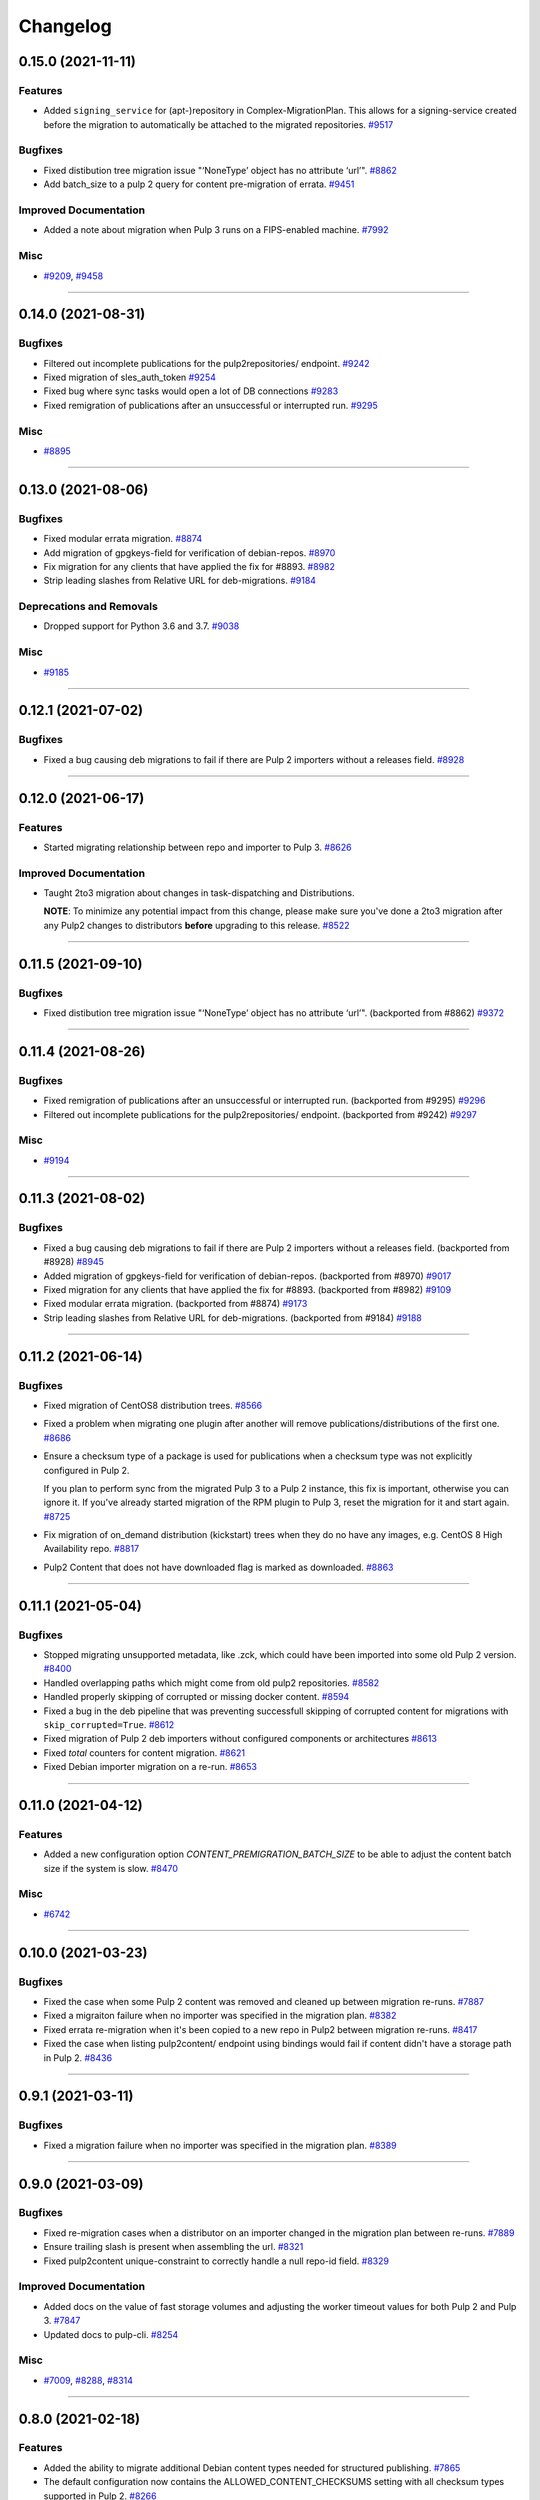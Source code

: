 =========
Changelog
=========

..
    You should *NOT* be adding new change log entries to this file, this
    file is managed by towncrier. You *may* edit previous change logs to
    fix problems like typo corrections or such.
    To add a new change log entry, please see
    https://docs.pulpproject.org/contributing/git.html#changelog-update

    WARNING: Don't drop the next directive!

.. towncrier release notes start

0.15.0 (2021-11-11)
===================

Features
--------

- Added ``signing_service`` for (apt-)repository in Complex-MigrationPlan. This allows for a signing-service created before the migration to automatically be attached to the migrated repositories.
  `#9517 <https://pulp.plan.io/issues/9517>`_


Bugfixes
--------

- Fixed distibution tree migration issue "‘NoneType’ object has no attribute ‘url’".
  `#8862 <https://pulp.plan.io/issues/8862>`_
- Add batch_size to a pulp 2 query for content pre-migration of errata.
  `#9451 <https://pulp.plan.io/issues/9451>`_


Improved Documentation
----------------------

- Added a note about migration when Pulp 3 runs on a FIPS-enabled machine.
  `#7992 <https://pulp.plan.io/issues/7992>`_


Misc
----

- `#9209 <https://pulp.plan.io/issues/9209>`_, `#9458 <https://pulp.plan.io/issues/9458>`_


----


0.14.0 (2021-08-31)
===================

Bugfixes
--------

- Filtered out incomplete publications for the pulp2repositories/ endpoint.
  `#9242 <https://pulp.plan.io/issues/9242>`_
- Fixed migration of sles_auth_token
  `#9254 <https://pulp.plan.io/issues/9254>`_
- Fixed bug where sync tasks would open a lot of DB connections
  `#9283 <https://pulp.plan.io/issues/9283>`_
- Fixed remigration of publications after an unsuccessful or interrupted run.
  `#9295 <https://pulp.plan.io/issues/9295>`_


Misc
----

- `#8895 <https://pulp.plan.io/issues/8895>`_


----


0.13.0 (2021-08-06)
===================

Bugfixes
--------

- Fixed modular errata migration.
  `#8874 <https://pulp.plan.io/issues/8874>`_
- Add migration of gpgkeys-field for verification of debian-repos.
  `#8970 <https://pulp.plan.io/issues/8970>`_
- Fix migration for any clients that have applied the fix for #8893.
  `#8982 <https://pulp.plan.io/issues/8982>`_
- Strip leading slashes from Relative URL for deb-migrations.
  `#9184 <https://pulp.plan.io/issues/9184>`_


Deprecations and Removals
-------------------------

- Dropped support for Python 3.6 and 3.7.
  `#9038 <https://pulp.plan.io/issues/9038>`_


Misc
----

- `#9185 <https://pulp.plan.io/issues/9185>`_

----


0.12.1 (2021-07-02)
===================

Bugfixes
--------

- Fixed a bug causing deb migrations to fail if there are Pulp 2 importers without a releases field.
  `#8928 <https://pulp.plan.io/issues/8928>`_


----


0.12.0 (2021-06-17)
===================

Features
--------

- Started migrating relationship between repo and importer to Pulp 3.
  `#8626 <https://pulp.plan.io/issues/8626>`_


Improved Documentation
----------------------

- Taught 2to3 migration about changes in task-dispatching and Distributions.

  **NOTE**: To minimize any potential impact from this change, please make sure
  you've done a 2to3 migration after any Pulp2 changes to distributors **before**
  upgrading to this release.
  `#8522 <https://pulp.plan.io/issues/8522>`_

----


0.11.5 (2021-09-10)
===================

Bugfixes
--------

- Fixed distibution tree migration issue "‘NoneType’ object has no attribute ‘url’".
  (backported from #8862)
  `#9372 <https://pulp.plan.io/issues/9372>`_

----


0.11.4 (2021-08-26)
===================

Bugfixes
--------

- Fixed remigration of publications after an unsuccessful or interrupted run.
  (backported from #9295)
  `#9296 <https://pulp.plan.io/issues/9296>`_
- Filtered out incomplete publications for the pulp2repositories/ endpoint.
  (backported from #9242)
  `#9297 <https://pulp.plan.io/issues/9297>`_

Misc
----

- `#9194 <https://pulp.plan.io/issues/9194>`_

----


0.11.3 (2021-08-02)
===================

Bugfixes
--------

- Fixed a bug causing deb migrations to fail if there are Pulp 2 importers without a releases field. 
  (backported from #8928)
  `#8945 <https://pulp.plan.io/issues/8945>`_
- Added migration of gpgkeys-field for verification of debian-repos.
  (backported from #8970)
  `#9017 <https://pulp.plan.io/issues/9017>`_
- Fixed migration for any clients that have applied the fix for #8893.
  (backported from #8982)
  `#9109 <https://pulp.plan.io/issues/9109>`_
- Fixed modular errata migration.
  (backported from #8874)
  `#9173 <https://pulp.plan.io/issues/9173>`_
- Strip leading slashes from Relative URL for deb-migrations.
  (backported from #9184)
  `#9188 <https://pulp.plan.io/issues/9188>`_

----


0.11.2 (2021-06-14)
===================

Bugfixes
--------

- Fixed migration of CentOS8 distribution trees.
  `#8566 <https://pulp.plan.io/issues/8566>`_
- Fixed a problem when migrating one plugin after another will remove publications/distributions of the first one.
  `#8686 <https://pulp.plan.io/issues/8686>`_
- Ensure a checksum type of a package is used for publications when a checksum type was not explicitly configured in Pulp 2.

  If you plan to perform sync from the migrated Pulp 3 to a Pulp 2 instance, this fix is important, otherwise you can ignore it.
  If you've already started migration of the RPM plugin to Pulp 3, reset the migration for it and start again.
  `#8725 <https://pulp.plan.io/issues/8725>`_
- Fix migration of on_demand distribution (kickstart) trees when they do no have any images, e.g. CentOS 8 High Availability repo.
  `#8817 <https://pulp.plan.io/issues/8817>`_
- Pulp2 Content that does not have downloaded flag is marked as downloaded.
  `#8863 <https://pulp.plan.io/issues/8863>`_


----


0.11.1 (2021-05-04)
===================

Bugfixes
--------

- Stopped migrating unsupported metadata, like .zck, which could have been imported into some old Pulp 2 version.
  `#8400 <https://pulp.plan.io/issues/8400>`_
- Handled overlapping paths which might come from old pulp2 repositories.
  `#8582 <https://pulp.plan.io/issues/8582>`_
- Handled properly skipping of corrupted or missing docker content.
  `#8594 <https://pulp.plan.io/issues/8594>`_
- Fixed a bug in the deb pipeline that was preventing successfull skipping of corrupted content for migrations with ``skip_corrupted=True``.
  `#8612 <https://pulp.plan.io/issues/8612>`_
- Fixed migration of Pulp 2 deb importers without configured components or architectures
  `#8613 <https://pulp.plan.io/issues/8613>`_
- Fixed `total` counters for content migration.
  `#8621 <https://pulp.plan.io/issues/8621>`_
- Fixed Debian importer migration on a re-run.
  `#8653 <https://pulp.plan.io/issues/8653>`_


----


0.11.0 (2021-04-12)
===================

Features
--------

- Added a new configuration option `CONTENT_PREMIGRATION_BATCH_SIZE` to be able to adjust the content batch size if the system is slow.
  `#8470 <https://pulp.plan.io/issues/8470>`_


Misc
----

- `#6742 <https://pulp.plan.io/issues/6742>`_


----


0.10.0 (2021-03-23)
===================

Bugfixes
--------

- Fixed the case when some Pulp 2 content was removed and cleaned up between migration re-runs.
  `#7887 <https://pulp.plan.io/issues/7887>`_
- Fixed a migraiton failure when no importer was specified in the migration plan.
  `#8382 <https://pulp.plan.io/issues/8382>`_
- Fixed errata re-migration when it's been copied to a new repo in Pulp2 between migration re-runs.
  `#8417 <https://pulp.plan.io/issues/8417>`_
- Fixed the case when listing pulp2content/ endpoint using bindings would fail if content didn't have a storage path in Pulp 2.
  `#8436 <https://pulp.plan.io/issues/8436>`_


----


0.9.1 (2021-03-11)
==================

Bugfixes
--------

- Fixed a migration failure when no importer was specified in the migration plan.
  `#8389 <https://pulp.plan.io/issues/8389>`_


----


0.9.0 (2021-03-09)
==================

Bugfixes
--------

- Fixed re-migration cases when a distributor on an importer changed in the migration plan between re-runs.
  `#7889 <https://pulp.plan.io/issues/7889>`_
- Ensure trailing slash is present when assembling the url.
  `#8321 <https://pulp.plan.io/issues/8321>`_
- Fixed pulp2content unique-constraint to correctly handle a null repo-id field.
  `#8329 <https://pulp.plan.io/issues/8329>`_


Improved Documentation
----------------------

- Added docs on the value of fast storage volumes and adjusting the worker timeout values for both
  Pulp 2 and Pulp 3.
  `#7847 <https://pulp.plan.io/issues/7847>`_
- Updated docs to pulp-cli.
  `#8254 <https://pulp.plan.io/issues/8254>`_


Misc
----

- `#7009 <https://pulp.plan.io/issues/7009>`_, `#8288 <https://pulp.plan.io/issues/8288>`_, `#8314 <https://pulp.plan.io/issues/8314>`_


----


0.8.0 (2021-02-18)
==================

Features
--------

- Added the ability to migrate additional Debian content types needed for structured publishing.
  `#7865 <https://pulp.plan.io/issues/7865>`_
- The default configuration now contains the ALLOWED_CONTENT_CHECKSUMS setting with all checksum types supported in Pulp 2.
  `#8266 <https://pulp.plan.io/issues/8266>`_


Bugfixes
--------

- Fixed the re-run times when repositories/importers/distributors haven't changed much since the last run.
  `#7779 <https://pulp.plan.io/issues/7779>`_
- Fixed an edge-case failure in erratum-migration when doing repeated migrations.
  `#8166 <https://pulp.plan.io/issues/8166>`_
- Fixed distributor re-migration case when it was changed in Pulp 2 between migration plan runs.
  `#8195 <https://pulp.plan.io/issues/8195>`_
- Fixed openapi schema for reset/ endpoint. Bindings no longer require `plan` parameter.
  `#8211 <https://pulp.plan.io/issues/8211>`_


Improved Documentation
----------------------

- Added a note that ALLOWED_CONTENT_CHECKSUMS is strongly recommended to allow all supported checksum types, and can be adjusted after the migration.
  `#8266 <https://pulp.plan.io/issues/8266>`_


Misc
----

- `#8137 <https://pulp.plan.io/issues/8137>`_


----


0.7.0 (2021-02-04)
==================

Bugfixes
--------

- Multi-artifact content aren't (not) skipped properly when some artifacts are unavailable.
  `#7681 <https://pulp.plan.io/issues/7681>`_
- Taught pre-migration to order content by last-updated.

  This lets a migration recover reliably from fatal errors during migration attempts.
  NOTE: this fix assumes the Pulp2 instance is at least at 2.21.5. Earlier versions are
  missing an index in the Mongo database that makes the ordering possible.
  `#7781 <https://pulp.plan.io/issues/7781>`_
- Fix an error migrating module content with no "stream" or "profile" information specified, as is allowed by the spec.
  `#7846 <https://pulp.plan.io/issues/7846>`_
- No longer generate sqlite metadata when publishing unless the Pulp 2 configuration specified to do so.
  `#7851 <https://pulp.plan.io/issues/7851>`_
- Fixed Pulp2Content serialization when filters are applied.
  `#7994 <https://pulp.plan.io/issues/7994>`_
- Taught rpm to warn and continue if a Distribution is missing a treeinfo file.
  `#8084 <https://pulp.plan.io/issues/8084>`_


Misc
----

- `#6516 <https://pulp.plan.io/issues/6516>`_, `#7903 <https://pulp.plan.io/issues/7903>`_, `#7934 <https://pulp.plan.io/issues/7934>`_, `#7966 <https://pulp.plan.io/issues/7966>`_, `#7998 <https://pulp.plan.io/issues/7998>`_, `#7999 <https://pulp.plan.io/issues/7999>`_, `#8040 <https://pulp.plan.io/issues/8040>`_, `#8041 <https://pulp.plan.io/issues/8041>`_


----


0.6.0 (2020-12-04)
==================

Features
--------

- Added an option to skip corrupted or missing Pulp 2 content.
  `#7538 <https://pulp.plan.io/issues/7538>`_
- Added a reset/ endpoint to be able to run migration from scratch.
  `#7714 <https://pulp.plan.io/issues/7714>`_
- Added support to migrate Debian packages (tech preview).
  `#7863 <https://pulp.plan.io/issues/7863>`_


Bugfixes
--------

- Fixed distribution serialization.
  `#7809 <https://pulp.plan.io/issues/7809>`_


Misc
----

- `#7823 <https://pulp.plan.io/issues/7823>`_


----


0.5.1 (2020-10-27)
==================

Bugfixes
--------

- Fixed a bug where RPM content metadata is not properly migrated to Pulp 3.
  `#7625 <https://pulp.plan.io/issues/7625>`_


----


0.5.0 (2020-10-13)
==================

Bugfixes
--------

- Publications and Distributions are re-created on migration re-run for repos that contain mutable content,
  and pre-migrated mutable content is no longer deleted and recreated every time.
  `#7280 <https://pulp.plan.io/issues/7280>`_
- Fixed a bug where PULP_MANIFEST was being created outside of the worker's working directory.
  `#7693 <https://pulp.plan.io/issues/7693>`_
- Sped up repository pre-migration by skipping the repository content relations pre-migration when nothing changed in a repository.
  `#7694 <https://pulp.plan.io/issues/7694>`_
- Made content migration significantly faster on low-spec machines w/ HDD backed database storage.
  `#7699 <https://pulp.plan.io/issues/7699>`_


----


0.4.1 (2020-10-09)
==================

Bugfixes
--------

- Fix the bindings for publication and distribution hrefs fields on pulp2repositories API.
  `#7679 <https://pulp.plan.io/issues/7679>`_


----


0.4.0 (2020-10-07)
==================

Bugfixes
--------

- Fixed a distribution migration case when a repository in Pulp 2 has been recreated.
  `#7080 <https://pulp.plan.io/issues/7080>`_
- Stopped logging warnings if at least one LCE per content migrated.
  `#7193 <https://pulp.plan.io/issues/7193>`_
- Fixed metadata checksum type configuration re-migration.
  `#7417 <https://pulp.plan.io/issues/7417>`_
- Fixed re-migration issue when pulp 2 importer changed a feed.
  `#7418 <https://pulp.plan.io/issues/7418>`_
- Fixed validation of the distributor missing resources in the migration plan.
  `#7488 <https://pulp.plan.io/issues/7488>`_
- Fix custom metadata migration when the same metadata is present under different paths in different repositories.
  `#7489 <https://pulp.plan.io/issues/7489>`_
- Fixed high memory usage when migrating large amounts of content (300,000+).
  `#7490 <https://pulp.plan.io/issues/7490>`_
- Removed comps content types from future_types.
  `#7518 <https://pulp.plan.io/issues/7518>`_
- Fixed migration of lazy multi-artifact content not present in a repository in the plan.
  `#7562 <https://pulp.plan.io/issues/7562>`_


----


0.3.0 (2020-08-26)
==================

Features
--------

- Added GroupProgressReport tracking during the migration.
  `#6769 <https://pulp.plan.io/issues/6769>`_
- Make the migration plugin compatible with pulp_container 2.0
  `#7365 <https://pulp.plan.io/issues/7365>`_


Bugfixes
--------

- Significantly improved performance of partial migrations (when some content / repos has been migrated already).
  `#6111 <https://pulp.plan.io/issues/6111>`_
- Fixed migration of a distribution tree if it has a treeinfo and not .treeinfo
  `#6951 <https://pulp.plan.io/issues/6951>`_
- Fixed cause of view_name warnings during (re)start of Pulp services.
  `#7154 <https://pulp.plan.io/issues/7154>`_
- Marked all Pulp2LCEs as migrated for distribution tree migration.
  `#7260 <https://pulp.plan.io/issues/7260>`_


Misc
----

- `#6963 <https://pulp.plan.io/issues/6963>`_


----


0.2.1 (2020-08-26)
==================

Bugfixes
--------

- Updated migration of file remote url to point to the Manifest.
  `#7264 <https://pulp.plan.io/issues/7264>`_


----


0.2.0 (2020-08-20)
==================

Bugfixes
--------

- Fix exceptions thrown by content migration not being bubbled up through the task.
  `#6469 <https://pulp.plan.io/issues/6469>`_


----


0.2.0b6 (2020-07-24)
====================

Features
--------

- Add support for migrating SLES12+ repos which require auth token.
  `#6927 <https://pulp.plan.io/issues/6927>`_


Bugfixes
--------

- Fixed distribution tree migration when a distribution tree is present in multiple repositories.
  `#6950 <https://pulp.plan.io/issues/6950>`_
- Fix a bug where errata were not always migrated for new repositories.
  `#7092 <https://pulp.plan.io/issues/7092>`_
- Fix yum metadata files not being migrated.
  `#7093 <https://pulp.plan.io/issues/7093>`_
- Fix an issue causing extremely high memory usage as # of content scale up.
  `#7152 <https://pulp.plan.io/issues/7152>`_
- Fixed a bug where migrated repositories could have multiple different copies of an errata.
  `#7165 <https://pulp.plan.io/issues/7165>`_


Misc
----

- `#7206 <https://pulp.plan.io/issues/7206>`_


----


0.2.0b5 (2020-07-03)
====================

Bugfixes
--------

- Fixed distribution tree re-migration.
  `#6949 <https://pulp.plan.io/issues/6949>`_
- Fixed RPM migration when its remote is not migrated.
  `#7078 <https://pulp.plan.io/issues/7078>`_


Misc
----

- `#6939 <https://pulp.plan.io/issues/6939>`_, `#7020 <https://pulp.plan.io/issues/7020>`_


----


0.2.0b4 (2020-06-23)
====================

Features
--------

- Migrate checksum_type configuration for an RPM publication.
  `#6813 <https://pulp.plan.io/issues/6813>`_


Bugfixes
--------

- Fixed Ruby bindings generation.
  `#7016 <https://pulp.plan.io/issues/7016>`_


----


0.2.0b3 (2020-06-17)
====================

Features
--------

- Slightly improve performance by allowing repos to be migrated in parallel.
  `#6374 <https://pulp.plan.io/issues/6374>`_
- As a user, I can track Remotes and not remigrate them on every run.
  `#6375 <https://pulp.plan.io/issues/6375>`_
- Track Publications and Distributions, recreate if needed and not on every run.
  `#6376 <https://pulp.plan.io/issues/6376>`_


Bugfixes
--------

- Expose pulp3_repository_version on pulp2content if it is available.
  `#6580 <https://pulp.plan.io/issues/6580>`_
- Ensure that only one migration plan can be run at a time.
  `#6639 <https://pulp.plan.io/issues/6639>`_
- Fixed `UnboundLocalError` during migration of a repo with a custom name.
  `#6640 <https://pulp.plan.io/issues/6640>`_
- Fix an issue where a migration with many plugin types would crash on execution.
  `#6754 <https://pulp.plan.io/issues/6754>`_
- Fixed distribution creation when a distributor is from a repo which is not being migrated.
  `#6853 <https://pulp.plan.io/issues/6853>`_
- Fixed migration of a sub-set of previously migrated repos.
  `#6886 <https://pulp.plan.io/issues/6886>`_
- Handle already-migrated 're-created' pulp2 repos
  `#6887 <https://pulp.plan.io/issues/6887>`_
- Fixed marking of old distributors, when distributor only is migrated without the repo.
  `#6932 <https://pulp.plan.io/issues/6932>`_
- Fixed case when a publication is shared by multiple distributions.
  `#6947 <https://pulp.plan.io/issues/6947>`_
- Set pulp3_repo relation for all the cases, including remigration.
  `#6964 <https://pulp.plan.io/issues/6964>`_
- Fixed incorrect pulp3_repo_version href for advisories after remigration.
  `#6966 <https://pulp.plan.io/issues/6966>`_
- Fix comps migration when repo is recreated between the migration runs.
  `#6980 <https://pulp.plan.io/issues/6980>`_


----


0.2.0b2 (2020-04-22)
====================

Features
--------

- Migrate errata content.
  `#6178 <https://pulp.plan.io/issues/6178>`_
- As a user I can migrate comps content into pulp3.
  `#6358 <https://pulp.plan.io/issues/6358>`_
- As a user I can migrate SRPMS.
  `#6388 <https://pulp.plan.io/issues/6388>`_
- Improve performance by looking only at lazy content types and not through all the migrated content.
  `#6499 <https://pulp.plan.io/issues/6499>`_


Bugfixes
--------

- Set properly relative_path Pulp2YumRepoMetadataFile content_artifact.
  `#6400 <https://pulp.plan.io/issues/6400>`_


Misc
----

- `#6199 <https://pulp.plan.io/issues/6199>`_, `#6200 <https://pulp.plan.io/issues/6200>`_, `#6201 <https://pulp.plan.io/issues/6201>`_


----


0.2.0b1 (2020-03-24)
====================

Features
--------

- Migrate RPM packages to Pulp 3.
  `#6177 <https://pulp.plan.io/issues/6177>`_
- Add custom repo metadata migration.
  `#6283 <https://pulp.plan.io/issues/6283>`_
- As a user I can migrate modules and modules-defaults
  `#6321 <https://pulp.plan.io/issues/6321>`_


Bugfixes
--------

- Add awaiting for docker DC resolution and do not use does_batch.
  `#6084 <https://pulp.plan.io/issues/6084>`_


Misc
----

- `#6172 <https://pulp.plan.io/issues/6172>`_, `#6173 <https://pulp.plan.io/issues/6173>`_, `#6174 <https://pulp.plan.io/issues/6174>`_, `#6175 <https://pulp.plan.io/issues/6175>`_, `#6176 <https://pulp.plan.io/issues/6176>`_, `#6178 <https://pulp.plan.io/issues/6178>`_


0.1.0 (2020-03-24)
==================

Bugfixes
--------

- Do not pre-migrate schema1 docker tags when there are 2 tags with same name witin a repo.
  `#6234 <https://pulp.plan.io/issues/6234>`_


Improved Documentation
----------------------

- Moved README to readthedocs website.
  `#6145 <https://pulp.plan.io/issues/6145>`_


----


0.1.0rc1 (2020-02-28)
=====================

Bugfixes
--------

- Migrating large repository leads to unmigrated units.
  `#6103 <https://pulp.plan.io/issues/6103>`_
- Migrate mutable content.
  `#6186 <https://pulp.plan.io/issues/6186>`_


----


0.0.1rc1 (2020-02-11)
=====================

Features
--------

- Add pulp3_repository_href to pulp2repositories api.
  `#6053 <https://pulp.plan.io/issues/6053>`_
- Make pulp2 importer optional.
  `#6056 <https://pulp.plan.io/issues/6056>`_
- Migrate empty repos if the migration plan specifies them.
  `#6070 <https://pulp.plan.io/issues/6070>`_

Bugfixes
--------

- Handling missing plugin modules
  `#5820 <https://pulp.plan.io/issues/5820>`_
- Fix migration of multiple plugins.
  `#5978 <https://pulp.plan.io/issues/5978>`_
- Add error message for the importers that cannot be migrated.
  `#5984 <https://pulp.plan.io/issues/5984>`_
- Fix the bindings for publication and distribution hrefs fields on pulp2repositories API.
  `#6049 <https://pulp.plan.io/issues/6049>`_
- Fix rendering of the pulp2repositories after a failed migration.
  `#6058 <https://pulp.plan.io/issues/6058>`_
- Handle case when repos are removed and re-created.
  `#6062 <https://pulp.plan.io/issues/6062>`_
- Fix docker repo migration with a custom distributor.
  `#6097 <https://pulp.plan.io/issues/6097>`_
- Fix blobs and manifests relations on migration re-run.
  `#6099 <https://pulp.plan.io/issues/6099>`_


Misc
----

- `#6131 <https://pulp.plan.io/issues/6131>`_


----


0.0.1b1 (2020-01-25)
====================

Features
--------

- As a user, I can provide a Migration Plan.
- Migrate iso content.
- Migration plan resources are validated against MongoDB (i.e. that they exist).
  `#5319 <https://pulp.plan.io/issues/5319>`_
- Migrate on_demand content.
  `#5337 <https://pulp.plan.io/issues/5337>`_
- Migrate Pulp 2 repositories into Pulp 3 repo versions.
  `#5342 <https://pulp.plan.io/issues/5342>`_
- As a user, I can migrate Pulp 2 distributor into publication/distribution in Pulp 3
  `#5343 <https://pulp.plan.io/issues/5343>`_
- Migrate docker content.
  `#5363 <https://pulp.plan.io/issues/5363>`_
- Migration plans are respected.
  `#5450 <https://pulp.plan.io/issues/5450>`_
- Mark and take into account changed or removed pulp2 resources.
  `#5632 <https://pulp.plan.io/issues/5632>`_
- Adding a new endpoint to query the Pulp2-Pulp3 mapping for resources.
  `#5634 <https://pulp.plan.io/issues/5634>`_
- Update get_pulp3_repository_setup so repos are grouped by plugin type.
  `#5845 <https://pulp.plan.io/issues/5845>`_


Bugfixes
--------

- Migrate only those repo types that belong to the plugin that is being migrated
  `#5485 <https://pulp.plan.io/issues/5485>`_
- Fix bug preventing the serializer from accepting non-JSON data
  `#5546 <https://pulp.plan.io/issues/5546>`_
- Prevent migration of importers/distributors with an empty config.
  `#5551 <https://pulp.plan.io/issues/5551>`_
- Specify pulp2_distributor_repository_ids instead of distributor_ids
  `#5837 <https://pulp.plan.io/issues/5837>`_
- Importer or distributor can be migrated even if their repository is not.
  `#5852 <https://pulp.plan.io/issues/5852>`_
- Fix "local variable 'pulp2repo' referenced before assignment".
  `#5899 <https://pulp.plan.io/issues/5899>`_
- Fix repository type identification.
  `#5957 <https://pulp.plan.io/issues/5957>`_
- All requested repositories are migrated regardless of the time of the last run or a migration plan change.
  `#5980 <https://pulp.plan.io/issues/5980>`_


Improved Documentation
----------------------

- Switch to using `towncrier <https://github.com/hawkowl/towncrier>`_ for better release notes.
  `#5501 <https://pulp.plan.io/issues/5501>`_
- Add examples of a Migraiton plan.
  `#5849 <https://pulp.plan.io/issues/5849>`_


Deprecations and Removals
-------------------------

- Change `_id`, `_created`, `_last_updated`, `_href` to `pulp_id`, `pulp_created`, `pulp_last_updated`, `pulp_href`
  `#5457 <https://pulp.plan.io/issues/5457>`_


Misc
----

- `#4592 <https://pulp.plan.io/issues/4592>`_, `#5491 <https://pulp.plan.io/issues/5491>`_, `#5492 <https://pulp.plan.io/issues/5492>`_, `#5580 <https://pulp.plan.io/issues/5580>`_, `#5633 <https://pulp.plan.io/issues/5633>`_, `#5693 <https://pulp.plan.io/issues/5693>`_, `#5867 <https://pulp.plan.io/issues/5867>`_, `#6035 <https://pulp.plan.io/issues/6035>`_
